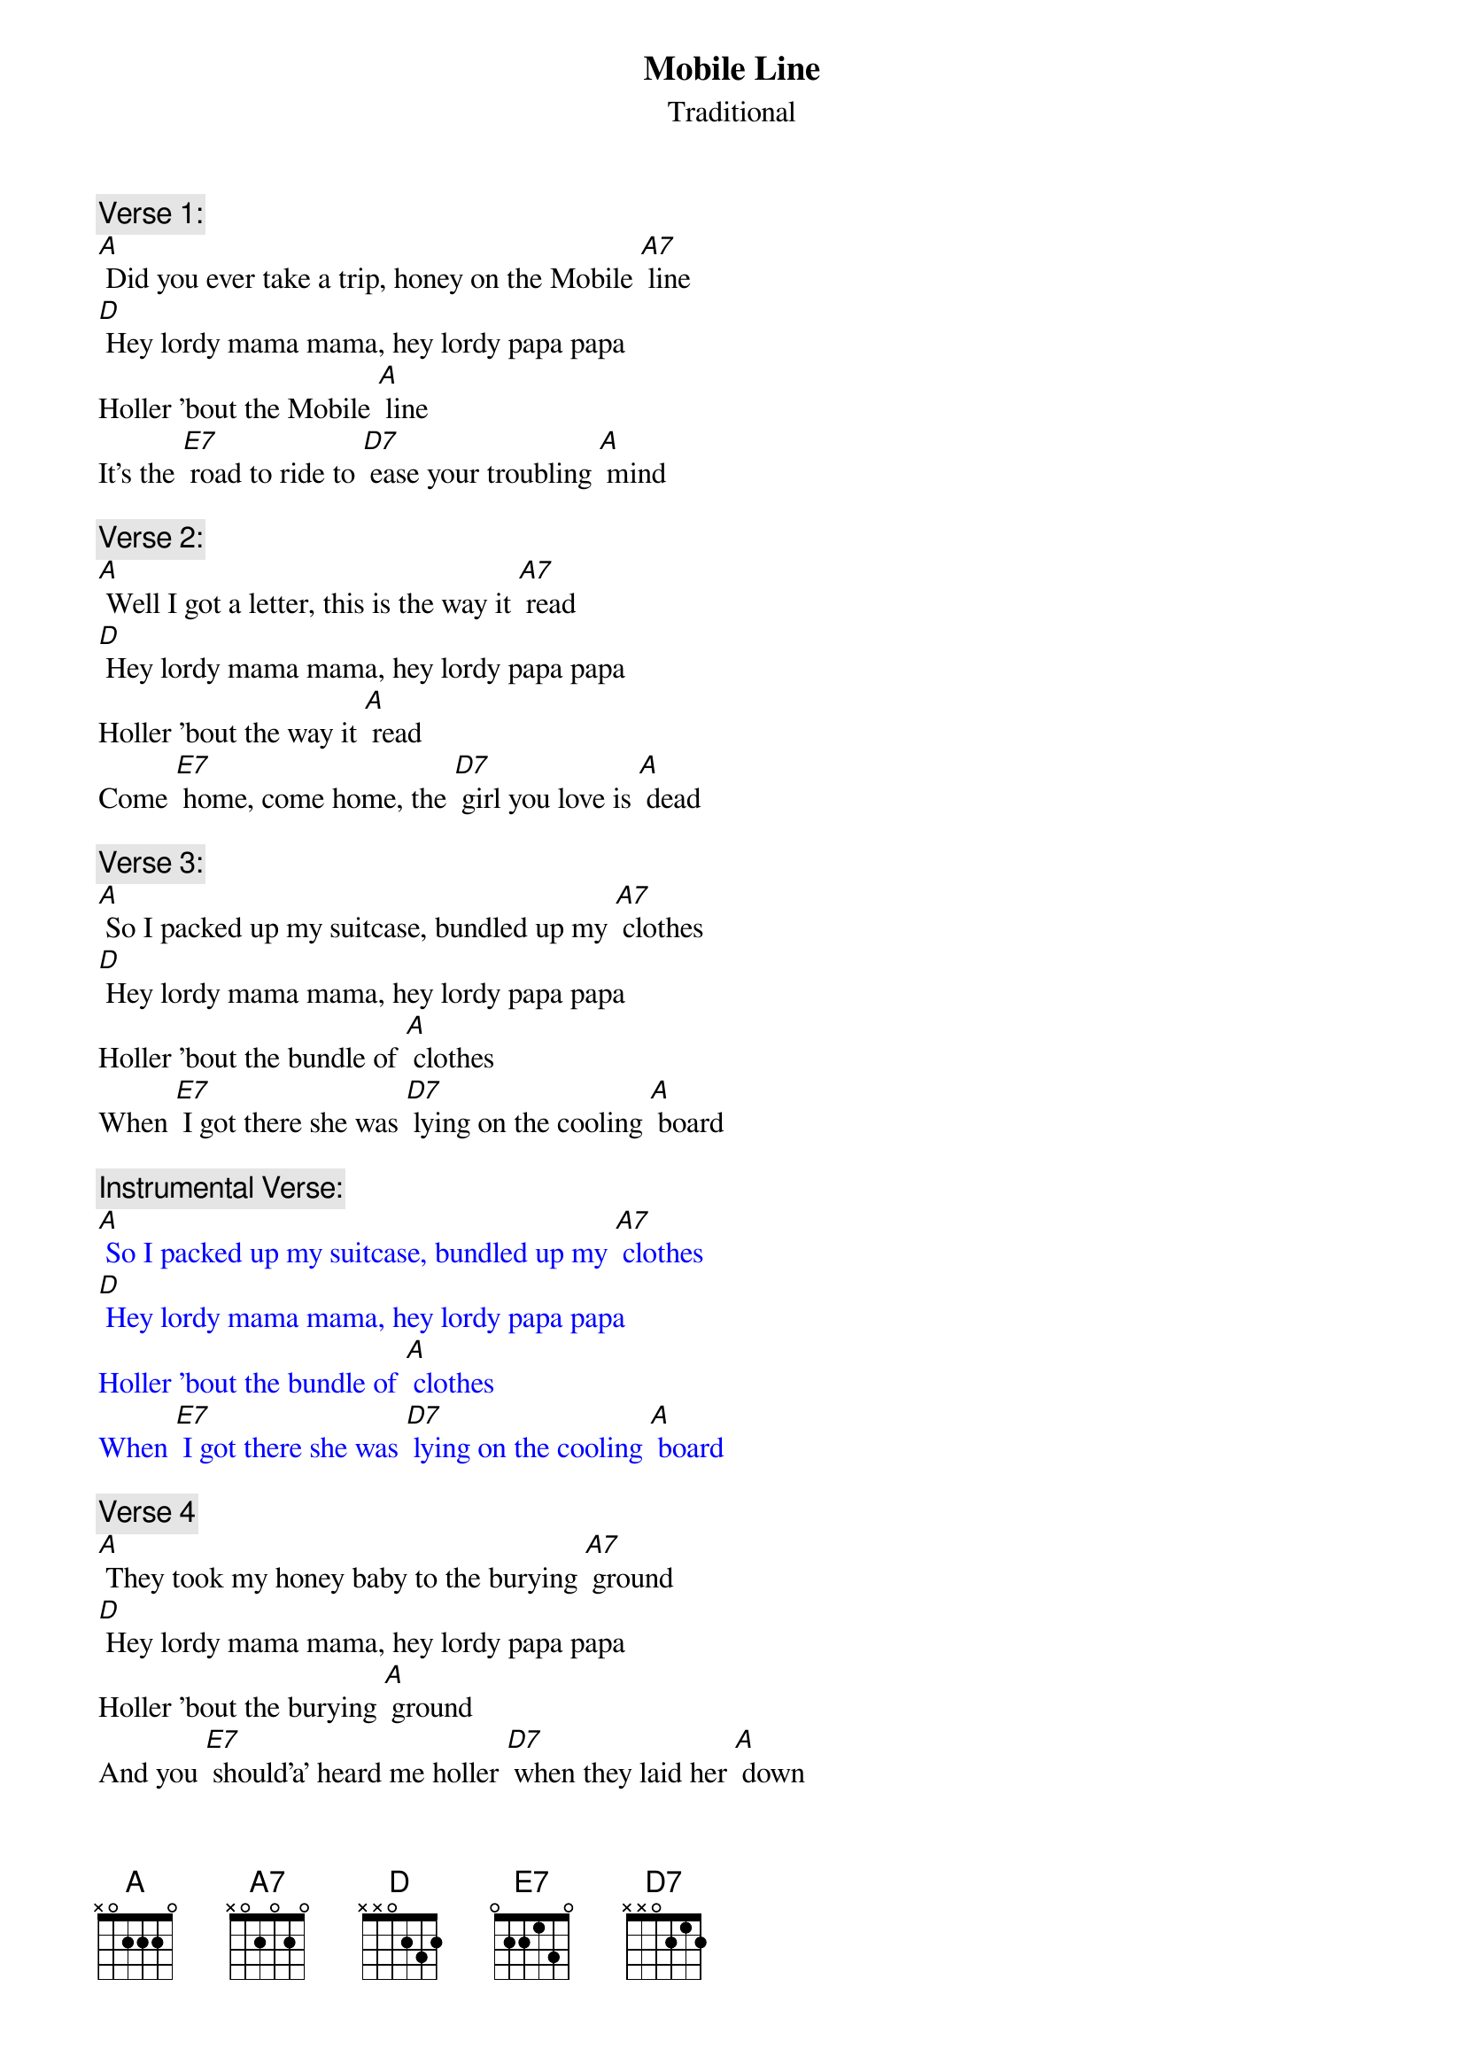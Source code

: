 {t: Mobile Line}
{st: Traditional}

{c: Verse 1:}
[A] Did you ever take a trip, honey on the Mobile [A7] line
[D] Hey lordy mama mama, hey lordy papa papa
Holler 'bout the Mobile [A] line
It's the [E7] road to ride to [D7] ease your troubling [A] mind

{c: Verse 2:}
[A] Well I got a letter, this is the way it [A7] read
[D] Hey lordy mama mama, hey lordy papa papa
Holler 'bout the way it [A] read
Come [E7] home, come home, the [D7] girl you love is [A] dead

{c: Verse 3:}
[A] So I packed up my suitcase, bundled up my [A7] clothes
[D] Hey lordy mama mama, hey lordy papa papa
Holler 'bout the bundle of [A] clothes
When [E7] I got there she was [D7] lying on the cooling [A] board

{c: Instrumental Verse:}
{textcolour: blue}
[A] So I packed up my suitcase, bundled up my [A7] clothes
[D] Hey lordy mama mama, hey lordy papa papa
Holler 'bout the bundle of [A] clothes
When [E7] I got there she was [D7] lying on the cooling [A] board
{textcolour}

{c:  Verse 4}
[A] They took my honey baby to the burying [A7] ground
[D] Hey lordy mama mama, hey lordy papa papa
Holler 'bout the burying [A] ground
And you [E7] should’a’ heard me holler [D7] when they laid her [A] down

{c: Verse 5}
[A] Hello babe, gonna stop, gonna stop by [A7] France
[D] Hey lordy mama mama, hey lordy papa papa
Holler 'bout stop by [A] France
Gonna [E7] stop by France just to [D7] give those women a [A] chance

{c: Verse 6}
[A] Now when I die, don't bury your daddy at [A7] all
[D] Hey lordy mama mama, hey lordy papa papa
Holler 'bout  bury’in’ at [A] all
Just [E7] pickle your daddy's [D7] bones in alco-[A]-hol

{c: Instrumental Verse:}
{textcolour: blue}
[A] Now when I die, don't bury your daddy at [A7] all
[D] Hey lordy mama mama, hey lordy papa papa
Holler 'bout  bury’in’ at [A] all
Just [E7] pickle your daddy's [D7] bones in alco-[A]-hol
{textcolour}

{c: Verse 7}
[A] Now when I die, put your daddy's picture in a [A7] frame
[D] Hey lordy mama mama, hey lordy papa papa
Holler 'bout the picture in a [A] frame
So [E7] when he's gone you can [D7] see him just the [A] same

{c: Verse 8}
[A] Hello heaven, Daddy wants to use the tele-[A7]-phone
[D] Hey lordy mama mama, hey lordy papa papa
Holler 'bout the use the tele-[A]-phone
So you can [E7] talk to Daddy [D7] any time when he's [A] gone

{c: Verse 9:}
[A] Did you ever take a trip, honey on the Mobile [A7] line
[D] Hey lordy mama mama, hey lordy papa papa
Holler 'bout the Mobile [A] line
It's the [E7] road to ride to [D7] ease your troubling [A] mind

{c: Instrumental last line:}
{textcolour: blue}
It's the [E7] road to ride to [D7] ease your troubling [A] mind
{textcolour}
